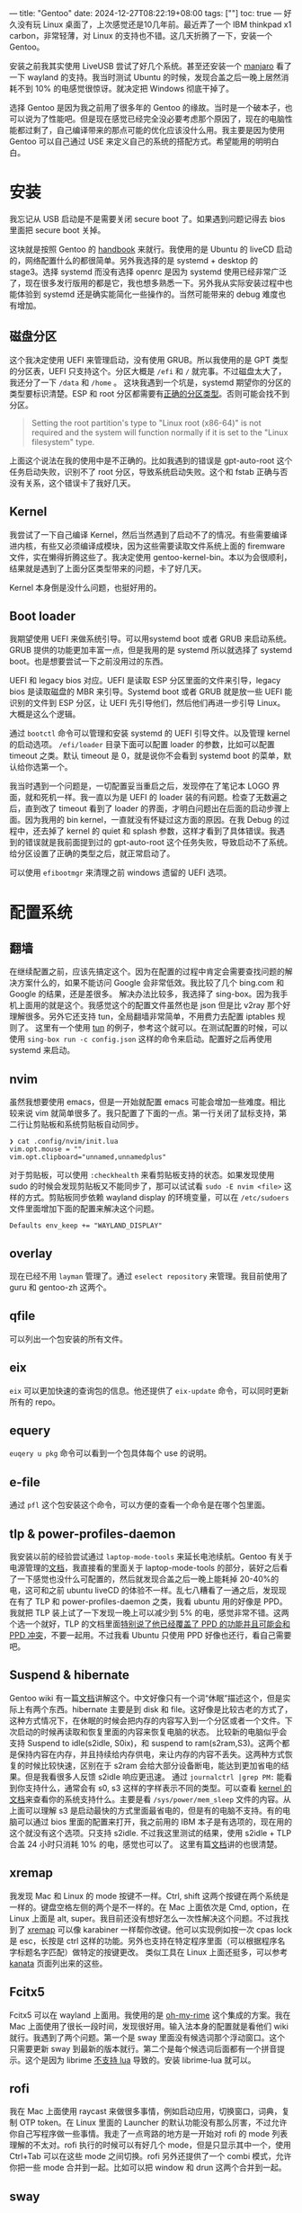 ---
title: "Gentoo"
date: 2024-12-27T08:22:19+08:00
tags: [""]
toc: true
---
好久没有玩 Linux 桌面了，上次感觉还是10几年前。最近弄了一个 IBM thinkpad x1 carbon，非常轻薄，对 Linux 的支持也不错。这几天折腾了一下，安装一个 Gentoo。

安装之前我其实使用 LiveUSB 尝试了好几个系统。甚至还安装一个 [[https://manjaro.org/products/download/x86][manjaro]] 看了一下 wayland 的支持。我当时测试 Ubuntu 的时候，发现合盖之后一晚上居然消耗不到 10% 的电感觉很惊讶。就决定把 Windows 彻底干掉了。

选择 Gentoo 是因为我之前用了很多年的 Gentoo 的缘故。当时是一个破本子，也可以说为了性能吧。但是现在感觉已经完全没必要考虑那个原因了，现在的电脑性能都过剩了，自己编译带来的那点可能的优化应该没什么用。我主要是因为使用 Gentoo 可以自己通过 USE 来定义自己的系统的搭配方式。希望能用的明明白白。

* 安装

我忘记从 USB 启动是不是需要关闭 secure boot 了。如果遇到问题记得去 bios 里面把 secure boot 关掉。

这块就是按照 Gentoo 的 [[https://wiki.gentoo.org/wiki/Handbook:AMD64][handbook]] 来就行。我使用的是 Ubuntu 的 liveCD 启动的，网络配置什么的都很简单。另外我选择的是 systemd + desktop 的 stage3。选择 systemd 而没有选择 openrc 是因为 systemd 使用已经非常广泛了，现在很多发行版用的都是它，我也想多熟悉一下。另外我从实际安装过程中也能体验到 systemd 还是确实能简化一些操作的。当然可能带来的 debug 难度也有增加。

** 磁盘分区

这个我决定使用 UEFI 来管理启动，没有使用 GRUB。所以我使用的是 GPT 类型的分区表，UEFI 只支持这个。分区大概是 =/efi= 和 =/= 就完事。不过磁盘太大了，我还分了一下 =/data= 和 =/home= 。
这块我遇到一个坑是，systemd 期望你的分区的类型要标识清楚。ESP 和 root 分区都需要有[[https://wiki.gentoo.org/wiki/Handbook:AMD64/Installation/Disks#Creating_the_root_partition][正确的分区类型]]。否则可能会找不到分区。
#+begin_quote
Setting the root partition's type to "Linux root (x86-64)" is not required and the system will function normally if it is set to the "Linux filesystem" type.
#+end_quote

上面这个说法在我的使用中是不正确的。比如我遇到的错误是 gpt-auto-root 这个任务启动失败，识别不了 root 分区，导致系统启动失败。这个和 fstab 正确与否没有关系，这个错误卡了我好几天。

** Kernel
我尝试了一下自己编译 Kernel，然后当然遇到了启动不了的情况。有些需要编译进内核，有些又必须编译成模块，因为这些需要读取文件系统上面的 firemware 文件，实在懒得折腾这些了。我决定使用 gentoo-kernel-bin。本以为会很顺利，结果就是遇到了上面分区类型带来的问题，卡了好几天。

Kernel 本身倒是没什么问题，也挺好用的。

** Boot loader
我期望使用 UEFI 来做系统引导。可以用systemd boot 或者 GRUB 来启动系统。GRUB 提供的功能更加丰富一点，但是我用的是 systemd 所以就选择了 systemd boot。也是想要尝试一下之前没用过的东西。

UEFI 和 legacy bios 对应。UEFI 是读取 ESP 分区里面的文件来引导，legacy bios 是读取磁盘的 MBR 来引导。Systemd boot 或者 GRUB 就是放一些 UEFI 能识别的文件到 ESP 分区，让 UEFI 先引导他们，然后他们再进一步引导 Linux。大概是这么个逻辑。

通过 =bootctl= 命令可以管理和安装 systemd 的 UEFI 引导文件。以及管理 kernel 的启动选项。 =/efi/loader= 目录下面可以配置 loader 的参数，比如可以配置 timeout 之类。默认 timeout 是 0，就是说你不会看到 systemd boot 的菜单，默认给你选第一个。

我当时遇到一个问题是，一切配置妥当重启之后，发现停在了笔记本 LOGO 界面，就和死机一样。我一直以为是 UEFI 的 loader 装的有问题。检查了无数遍之后，直到改了 timeout 看到了 loader 的界面，才明白问题出在后面的启动步骤上面。因为我用的 bin kernel，一直就没有怀疑过这方面的原因。在我 Debug 的过程中，还去掉了 kernel 的 quiet 和 splash 参数，这样才看到了具体错误。我遇到的错误就是我前面提到过的 gpt-auto-root 这个任务失败，导致启动不了系统。给分区设置了正确的类型之后，就正常启动了。

可以使用 =efibootmgr= 来清理之前 windows 遗留的 UEFI 选项。

* 配置系统
** 翻墙
在继续配置之前，应该先搞定这个。因为在配置的过程中肯定会需要查找问题的解决方案什么的，如果不能访问 Google 会非常低效。我比较了几个 bing.com 和 Google 的结果，还是差很多。
解决办法比较多，我选择了 sing-box。因为我手机上面用的就是这个。我感觉这个的配置文件虽然也是 json 但是比 v2ray 那个好理解很多。另外它还支持 tun，全局翻墙非常简单，不用费力去配置 iptables 规则了。
这里有一个使用 [[https://sing-box.sagernet.org/manual/proxy/client/#basic-tun-usage-for-chinese-users][tun]] 的例子，参考这个就可以。在测试配置的时候，可以使用 =sing-box run -c config.json= 这样的命令来启动。配置好之后再使用 systemd 来启动。

** nvim
虽然我想要使用 emacs，但是一开始就配置 emacs 可能会增加一些难度。相比较来说 vim 就简单很多了。我只配置了下面的一点。第一行关闭了鼠标支持，第二行让剪贴板和系统剪贴板自动同步。
#+begin_src
❯ cat .config/nvim/init.lua
vim.opt.mouse = ""
vim.opt.clipboard="unnamed,unnamedplus"
#+end_src
对于剪贴板，可以使用 =:checkhealth= 来看剪贴板支持的状态。如果发现使用 sudo 的时候会发现剪贴板又不能同步了，那可以试试看 =sudo -E nvim <file>= 这样的方式。剪贴板同步依赖 wayland display 的环境变量，可以在 =/etc/sudoers= 文件里面增加下面的配置来解决这个问题。
#+begin_src
Defaults env_keep += "WAYLAND_DISPLAY"
#+end_src

** overlay
现在已经不用 =layman= 管理了。通过 =eselect repository= 来管理。我目前使用了 guru 和 gentoo-zh 这两个。

** qfile
可以列出一个包安装的所有文件。

** eix
=eix= 可以更加快速的查询包的信息。他还提供了 =eix-update= 命令，可以同时更新所有的 repo。

** equery
=euqery u pkg= 命令可以看到一个包具体每个 use 的说明。

** e-file
通过 =pfl= 这个包安装这个命令，可以方便的查看一个命令是在哪个包里面。

** tlp & power-profiles-daemon
我安装以前的经验尝试通过 =laptop-mode-tools= 来延长电池续航。Gentoo 有关于电源管理的[[https://wiki.gentoo.org/wiki/Power_management/Guide][文档]]，我直接看的里面关于 laptop-mode-tools 的部分，装好之后看了一下感觉也没什么可配置的，然后就发现合盖之后一晚上能耗掉 20-40%的电，这可和之前 ubuntu liveCD 的体验不一样。乱七八糟看了一通之后，发现现在有了 TLP 和 power-profiles-daemon 之类，我看 ubuntu 用的好像是 PPD。我就把 TLP 装上试了一下发现一晚上可以减少到 5% 的电，感觉非常不错。这两个选一个就好，TLP 的文档里面[[https://linrunner.de/tlp/faq/ppd.html][特别说了他已经覆盖了 PPD 的功能并且可能会和 PPD 冲突]]，不要一起用。不过我看 Ubuntu 只使用 PPD 好像也还行，看自己需要吧。

** Suspend & hibernate
Gentoo wiki 有一篇[[https://wiki.gentoo.org/wiki/Suspend_and_hibernate][文档]]讲解这个。中文好像只有一个词“休眠”描述这个，但是实际上有两个东西。hibernate 主要是到 disk 和 file。这好像是比较古老的方式了，这种方式情况下，在休眠的时候会把内存的内容写入到一个分区或者一个文件。下次启动的时候再读取和恢复里面的内容来恢复电脑的状态。
比较新的电脑似乎会支持 Suspend to idle(s2idle, S0ix)，和 suspend to ram(s2ram,S3)。这两个都是保持内容在内存，并且持续给内存供电，来让内存的内容不丢失。这两种方式恢复的时候比较快速，区别在于 s2ram 会给大部分设备断电，能达到更加省电的结果。但是我看很多人反馈 s2idle 响应更迅速。
通过 =journalctrl |grep PM:= 能看到你支持什么，通常会有 s0, s3 这样的字样表示不同的类型。可以查看 [[https://www.kernel.org/doc/Documentation/power/states.txt][kernel 的文档]]来查看你的系统支持什么。主要是看 =/sys/power/mem_sleep= 文件的内容。从上面可以理解 s3 是启动最快的方式里面最省电的，但是有的电脑不支持。有的电脑可以通过 bios 里面的配置来打开，我之前用的 IBM 本子是有选项的，现在用的这个就没有这个选项。只支持 s2idle.
不过我这里测试的结果，使用 s2idle + TLP 合盖 24 小时只消耗 10% 的电，感觉也可以了。
这里有篇[[https://docs.kernel.org/admin-guide/pm/sleep-states.html][文档]]讲的也很清楚。

** xremap
我发现 Mac 和 Linux 的 mode 按键不一样。Ctrl, shift 这两个按键在两个系统是一样的。键盘空格左侧的两个是不一样的。在 Mac 上面依次是 Cmd, option，在 Linux 上面是 alt, super。我目前还没有想好怎么一次性解决这个问题。不过我找到了 [[https://github.com/xremap/xremap][xremap]] 可以像 karabiner 一样帮你改键。他可以实现例如按一次 cpas lock 是 esc，长按是 ctrl 这样的功能。另外也支持在特定程序里面（可以根据程序名字标题名字匹配）做特定的按键更改。
类似工具在 Linux 上面还挺多，可以参考 [[https://github.com/jtroo/kanata][kanata]] 页面列出来的这些。

** Fcitx5
Fcitx5 可以在 wayland 上面用。我使用的是 [[https://github.com/Mintimate/oh-my-rime][oh-my-rime]] 这个集成的方案。我在 Mac 上面使用了很长一段时间，发现很好用。输入法本身的配置就是看他们 wiki 就行。我遇到了两个问题。第一个是 sway 里面没有候选词那个浮动窗口。这个只需要更新 sway 到最新的版本就行。第二个是每个候选词后面都有一个拼音提示。这个是因为 librime [[https://github.com/iDvel/rime-ice/issues/431][不支持 lua]] 导致的。安装 librime-lua 就可以。

** rofi
我在 Mac 上面使用 raycast 来做很多事情，例如启动应用，切换窗口，词典，复制 OTP token。在 Linux 里面的 Launcher 的默认功能没有那么厉害，不过允许你自己写程序做一些事情。我走了一点弯路的地方是一开始对 rofi 的 mode 列表理解的不太对。rofi 执行的时候可以有好几个 mode，但是只显示其中一个，使用 Ctrl+Tab 可以在这些 mode 之间切换。rofi 另外还提供了一个 combi 模式，允许你把一些 mode 合并到一起。比如可以把 window 和 drun 这两个合并到一起。

** sway
